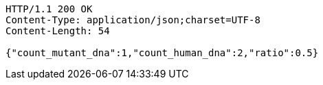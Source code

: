 [source,http,options="nowrap"]
----
HTTP/1.1 200 OK
Content-Type: application/json;charset=UTF-8
Content-Length: 54

{"count_mutant_dna":1,"count_human_dna":2,"ratio":0.5}
----
